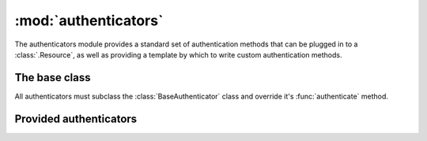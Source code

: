 :mod:`authenticators`
=====================

.. module:: authenticators

The authenticators module provides a standard set of authentication methods that can be plugged in to a :class:`.Resource`, as well as providing a template by which to write custom authentication methods.

The base class
--------------

All authenticators must subclass the :class:`BaseAuthenticator` class and override it's :func:`authenticate` method.

.. class:: BaseAuthenticator

   .. method:: authenticate(request)

      Authenticate the request and return the authentication context or None.

      The default permission checking on :class:`.Resource` will use the allowed_methods attribute for permissions if the authentication context is not None, and use anon_allowed_methods otherwise.

      The authentication context is passed to the handler calls (eg :meth:`.Resource.get`, :meth:`.Resource.post` etc...) in order to allow them to apply any more fine grained permission checking at the point the response is being generated.

      This function must be overridden to be implemented.

Provided authenticators
-----------------------

